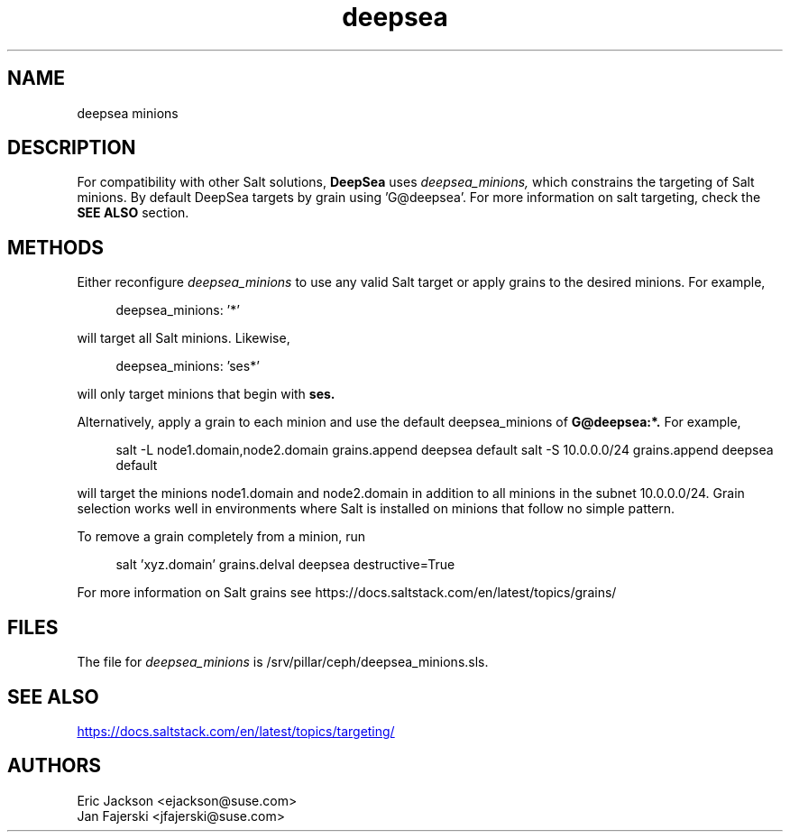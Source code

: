 .TH deepsea 7
.SH NAME
deepsea minions
.SH DESCRIPTION
For compatibility with other Salt solutions,
.B DeepSea
uses
.I deepsea_minions,
which constrains the targeting of Salt minions.
By default DeepSea targets by grain using 'G@deepsea'. For more information on salt targeting, check the
.B SEE ALSO
section.
.SH METHODS
Either reconfigure
.I deepsea_minions
to use any valid Salt target or apply grains to the desired minions.  For example,
.PP
.RS 4
deepsea_minions: '*'
.RE
.PP
will target all Salt minions.  Likewise,
.PP
.RS 4
deepsea_minions: 'ses*'
.RE
.PP
will only target minions that begin with
.B ses.
.PP
Alternatively, apply a grain to each minion and use the default deepsea_minions of
.B G@deepsea:*.
For example,
.PP
.RS 4
salt -L node1.domain,node2.domain grains.append deepsea default
salt -S 10.0.0.0/24 grains.append deepsea default
.RE
.PP
will target the minions node1.domain and node2.domain in addition to all minions in the subnet 10.0.0.0/24.  Grain selection works well in environments where Salt is installed on minions that follow no simple pattern.
.PP
To remove a grain completely from a minion, run
.PP
.RS 4
salt 'xyz.domain' grains.delval deepsea destructive=True
.RE
.PP
For more information on Salt grains see https://docs.saltstack.com/en/latest/topics/grains/

.SH FILES
The file for
.I deepsea_minions
is /srv/pillar/ceph/deepsea_minions.sls.
.SH SEE ALSO
.UR https://docs.saltstack.com/en/latest/topics/targeting/
.UE
.SH AUTHORS
Eric Jackson <ejackson@suse.com>
.RS
.RE
Jan Fajerski <jfajerski@suse.com>
